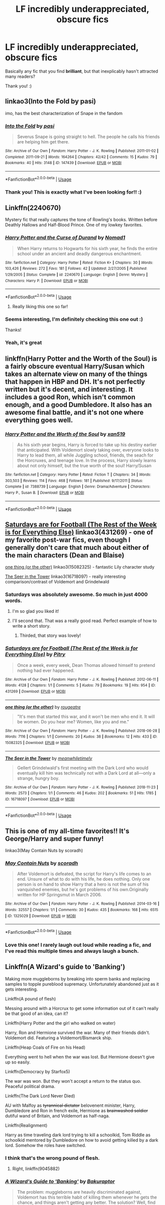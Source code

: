#+TITLE: LF incredibly underappreciated, obscure fics

* LF incredibly underappreciated, obscure fics
:PROPERTIES:
:Author: turtle-ducky
:Score: 36
:DateUnix: 1560714301.0
:DateShort: 2019-Jun-17
:FlairText: Request
:END:
Basically any fic that you find *brilliant*, but that inexplicably hasn't attracted many readers?

Thank you! :)


** linkao3(Into the Fold by pasi)

imo, has the best characterization of Snape in the fandom
:PROPERTIES:
:Author: Flye_Autumne
:Score: 12
:DateUnix: 1560718644.0
:DateShort: 2019-Jun-17
:END:

*** [[https://archiveofourown.org/works/147439][*/Into the Fold/*]] by [[https://www.archiveofourown.org/users/pasi/pseuds/pasi][/pasi/]]

#+begin_quote
  Severus Snape is going straight to hell. The people he calls his friends are helping him get there.
#+end_quote

^{/Site/:} ^{Archive} ^{of} ^{Our} ^{Own} ^{*|*} ^{/Fandom/:} ^{Harry} ^{Potter} ^{-} ^{J.} ^{K.} ^{Rowling} ^{*|*} ^{/Published/:} ^{2011-01-02} ^{*|*} ^{/Completed/:} ^{2011-09-21} ^{*|*} ^{/Words/:} ^{164264} ^{*|*} ^{/Chapters/:} ^{42/42} ^{*|*} ^{/Comments/:} ^{15} ^{*|*} ^{/Kudos/:} ^{79} ^{*|*} ^{/Bookmarks/:} ^{40} ^{*|*} ^{/Hits/:} ^{3148} ^{*|*} ^{/ID/:} ^{147439} ^{*|*} ^{/Download/:} ^{[[https://archiveofourown.org/downloads/147439/Into%20the%20Fold.epub?updated_at=1386669391][EPUB]]} ^{or} ^{[[https://archiveofourown.org/downloads/147439/Into%20the%20Fold.mobi?updated_at=1386669391][MOBI]]}

--------------

*FanfictionBot*^{2.0.0-beta} | [[https://github.com/tusing/reddit-ffn-bot/wiki/Usage][Usage]]
:PROPERTIES:
:Author: FanfictionBot
:Score: 5
:DateUnix: 1560718665.0
:DateShort: 2019-Jun-17
:END:


*** Thank you! This is exactly what I've been looking for!! :)
:PROPERTIES:
:Author: turtle-ducky
:Score: 3
:DateUnix: 1560718913.0
:DateShort: 2019-Jun-17
:END:


** Linkffn(2240670)

Mystery fic that really captures the tone of Rowling's books. Written before Deathly Hallows and Half-Blood Prince. One of my lowkey favorites.
:PROPERTIES:
:Score: 10
:DateUnix: 1560720028.0
:DateShort: 2019-Jun-17
:END:

*** [[https://www.fanfiction.net/s/2240670/1/][*/Harry Potter and the Curse of Durand/*]] by [[https://www.fanfiction.net/u/115697/Nomad1][/Nomad1/]]

#+begin_quote
  When Harry returns to Hogwarts for his sixth year, he finds the entire school under an ancient and deadly dangerous enchantment.
#+end_quote

^{/Site/:} ^{fanfiction.net} ^{*|*} ^{/Category/:} ^{Harry} ^{Potter} ^{*|*} ^{/Rated/:} ^{Fiction} ^{K+} ^{*|*} ^{/Chapters/:} ^{30} ^{*|*} ^{/Words/:} ^{103,426} ^{*|*} ^{/Reviews/:} ^{272} ^{*|*} ^{/Favs/:} ^{181} ^{*|*} ^{/Follows/:} ^{42} ^{*|*} ^{/Updated/:} ^{2/27/2005} ^{*|*} ^{/Published/:} ^{1/29/2005} ^{*|*} ^{/Status/:} ^{Complete} ^{*|*} ^{/id/:} ^{2240670} ^{*|*} ^{/Language/:} ^{English} ^{*|*} ^{/Genre/:} ^{Mystery} ^{*|*} ^{/Characters/:} ^{Harry} ^{P.} ^{*|*} ^{/Download/:} ^{[[http://www.ff2ebook.com/old/ffn-bot/index.php?id=2240670&source=ff&filetype=epub][EPUB]]} ^{or} ^{[[http://www.ff2ebook.com/old/ffn-bot/index.php?id=2240670&source=ff&filetype=mobi][MOBI]]}

--------------

*FanfictionBot*^{2.0.0-beta} | [[https://github.com/tusing/reddit-ffn-bot/wiki/Usage][Usage]]
:PROPERTIES:
:Author: FanfictionBot
:Score: 3
:DateUnix: 1560720044.0
:DateShort: 2019-Jun-17
:END:

**** Really liking this one so far!
:PROPERTIES:
:Author: BabySamurai
:Score: 1
:DateUnix: 1560759928.0
:DateShort: 2019-Jun-17
:END:


*** Seems interesting, I'm definitely checking this one out :)

Thanks!
:PROPERTIES:
:Author: turtle-ducky
:Score: 3
:DateUnix: 1560720135.0
:DateShort: 2019-Jun-17
:END:


*** Yeah, it's great
:PROPERTIES:
:Author: kontad
:Score: 1
:DateUnix: 1560832713.0
:DateShort: 2019-Jun-18
:END:


** linkffn(Harry Potter and the Worth of the Soul) is a fairly obscure eventual Harry/Susan which takes an alternate view on many of the things that happen in HBP and DH. It's not perfectly written but it's decent, and interesting. It includes a good Ron, which isn't common enough, and a good Dumbledore. It also has an awesome final battle, and it's not one where everything goes well.
:PROPERTIES:
:Author: machjacob51141
:Score: 7
:DateUnix: 1560720978.0
:DateShort: 2019-Jun-17
:END:

*** [[https://www.fanfiction.net/s/7388739/1/][*/Harry Potter and the Worth of the Soul/*]] by [[https://www.fanfiction.net/u/3249235/xan519][/xan519/]]

#+begin_quote
  As his sixth year begins, Harry is forced to take up his destiny earlier that anticipated. With Voldemort slowly taking over, everyone looks to Harry to lead them, all while Juggling school, friends, the seach for the Horcruxes, and teenage love. In the process, Harry slowly learns about not only himself, but the true worth of the soul! Harry/Susan
#+end_quote

^{/Site/:} ^{fanfiction.net} ^{*|*} ^{/Category/:} ^{Harry} ^{Potter} ^{*|*} ^{/Rated/:} ^{Fiction} ^{T} ^{*|*} ^{/Chapters/:} ^{34} ^{*|*} ^{/Words/:} ^{303,503} ^{*|*} ^{/Reviews/:} ^{114} ^{*|*} ^{/Favs/:} ^{468} ^{*|*} ^{/Follows/:} ^{181} ^{*|*} ^{/Published/:} ^{9/17/2011} ^{*|*} ^{/Status/:} ^{Complete} ^{*|*} ^{/id/:} ^{7388739} ^{*|*} ^{/Language/:} ^{English} ^{*|*} ^{/Genre/:} ^{Drama/Adventure} ^{*|*} ^{/Characters/:} ^{Harry} ^{P.,} ^{Susan} ^{B.} ^{*|*} ^{/Download/:} ^{[[http://www.ff2ebook.com/old/ffn-bot/index.php?id=7388739&source=ff&filetype=epub][EPUB]]} ^{or} ^{[[http://www.ff2ebook.com/old/ffn-bot/index.php?id=7388739&source=ff&filetype=mobi][MOBI]]}

--------------

*FanfictionBot*^{2.0.0-beta} | [[https://github.com/tusing/reddit-ffn-bot/wiki/Usage][Usage]]
:PROPERTIES:
:Author: FanfictionBot
:Score: 1
:DateUnix: 1560721000.0
:DateShort: 2019-Jun-17
:END:


** [[https://archiveofourown.org/works/431269][Saturdays are for Football (The Rest of the Week is for Everything Else)]] linkao3(431269) - one of my favorite post-war fics, even though I generally don't care that much about either of the main characters (Dean and Blaise)

[[https://archiveofourown.org/works/15082325][one thing (or the other)]] linkao3(15082325) - fantastic Lily character study

[[https://archiveofourown.org/works/16718097][The Seer in the Tower]] linkao3(16718097) - really interesting comparison/contrast of Voldemort and Grindelwald
:PROPERTIES:
:Author: siderumincaelo
:Score: 11
:DateUnix: 1560722434.0
:DateShort: 2019-Jun-17
:END:

*** Saturdays was absolutely awesome. So much in just 4000 words.
:PROPERTIES:
:Author: Geairt_Annok
:Score: 6
:DateUnix: 1560745983.0
:DateShort: 2019-Jun-17
:END:

**** I'm so glad you liked it!
:PROPERTIES:
:Author: siderumincaelo
:Score: 5
:DateUnix: 1560746020.0
:DateShort: 2019-Jun-17
:END:


**** I'll second that. That was a really good read. Perfect example of how to write a short story.
:PROPERTIES:
:Author: rpeh
:Score: 5
:DateUnix: 1560756555.0
:DateShort: 2019-Jun-17
:END:

***** Thirded, that story was lovely!
:PROPERTIES:
:Author: Cant-Take-Jokes
:Score: 3
:DateUnix: 1560780620.0
:DateShort: 2019-Jun-17
:END:


*** [[https://archiveofourown.org/works/431269][*/Saturdays are for Football (The Rest of the Week is for Everything Else)/*]] by [[https://www.archiveofourown.org/users/Pitry/pseuds/Pitry][/Pitry/]]

#+begin_quote
  Once a week, every week, Dean Thomas allowed himself to pretend nothing had ever happened.
#+end_quote

^{/Site/:} ^{Archive} ^{of} ^{Our} ^{Own} ^{*|*} ^{/Fandom/:} ^{Harry} ^{Potter} ^{-} ^{J.} ^{K.} ^{Rowling} ^{*|*} ^{/Published/:} ^{2012-06-11} ^{*|*} ^{/Words/:} ^{4128} ^{*|*} ^{/Chapters/:} ^{1/1} ^{*|*} ^{/Comments/:} ^{5} ^{*|*} ^{/Kudos/:} ^{79} ^{*|*} ^{/Bookmarks/:} ^{19} ^{*|*} ^{/Hits/:} ^{954} ^{*|*} ^{/ID/:} ^{431269} ^{*|*} ^{/Download/:} ^{[[https://archiveofourown.org/downloads/431269/Saturdays%20are%20for.epub?updated_at=1387523755][EPUB]]} ^{or} ^{[[https://archiveofourown.org/downloads/431269/Saturdays%20are%20for.mobi?updated_at=1387523755][MOBI]]}

--------------

[[https://archiveofourown.org/works/15082325][*/one thing (or the other)/*]] by [[https://www.archiveofourown.org/users/rougeatre/pseuds/rougeatre][/rougeatre/]]

#+begin_quote
  "It's men that started this war, and it won't be men who end it. It will be women. Do you hear me? Women, like you and me."
#+end_quote

^{/Site/:} ^{Archive} ^{of} ^{Our} ^{Own} ^{*|*} ^{/Fandom/:} ^{Harry} ^{Potter} ^{-} ^{J.} ^{K.} ^{Rowling} ^{*|*} ^{/Published/:} ^{2018-06-28} ^{*|*} ^{/Words/:} ^{7116} ^{*|*} ^{/Chapters/:} ^{1/1} ^{*|*} ^{/Comments/:} ^{20} ^{*|*} ^{/Kudos/:} ^{38} ^{*|*} ^{/Bookmarks/:} ^{12} ^{*|*} ^{/Hits/:} ^{433} ^{*|*} ^{/ID/:} ^{15082325} ^{*|*} ^{/Download/:} ^{[[https://archiveofourown.org/downloads/15082325/one%20thing%20or%20the%20other.epub?updated_at=1530225337][EPUB]]} ^{or} ^{[[https://archiveofourown.org/downloads/15082325/one%20thing%20or%20the%20other.mobi?updated_at=1530225337][MOBI]]}

--------------

[[https://archiveofourown.org/works/16718097][*/The Seer in the Tower/*]] by [[https://www.archiveofourown.org/users/meanwhiletimely/pseuds/meanwhiletimely][/meanwhiletimely/]]

#+begin_quote
  Gellert Grindelwald's first meeting with the Dark Lord who would eventually kill him was technically not with a Dark Lord at all---only a strange, hungry boy.
#+end_quote

^{/Site/:} ^{Archive} ^{of} ^{Our} ^{Own} ^{*|*} ^{/Fandom/:} ^{Harry} ^{Potter} ^{-} ^{J.} ^{K.} ^{Rowling} ^{*|*} ^{/Published/:} ^{2018-11-23} ^{*|*} ^{/Words/:} ^{2573} ^{*|*} ^{/Chapters/:} ^{1/1} ^{*|*} ^{/Comments/:} ^{46} ^{*|*} ^{/Kudos/:} ^{202} ^{*|*} ^{/Bookmarks/:} ^{51} ^{*|*} ^{/Hits/:} ^{1785} ^{*|*} ^{/ID/:} ^{16718097} ^{*|*} ^{/Download/:} ^{[[https://archiveofourown.org/downloads/16718097/The%20Seer%20in%20the%20Tower.epub?updated_at=1559698987][EPUB]]} ^{or} ^{[[https://archiveofourown.org/downloads/16718097/The%20Seer%20in%20the%20Tower.mobi?updated_at=1559698987][MOBI]]}

--------------

*FanfictionBot*^{2.0.0-beta} | [[https://github.com/tusing/reddit-ffn-bot/wiki/Usage][Usage]]
:PROPERTIES:
:Author: FanfictionBot
:Score: 2
:DateUnix: 1560722446.0
:DateShort: 2019-Jun-17
:END:


** This is one of my all-time favorites!! It's George/Harry and super funny!

linkao3(May Contain Nuts by scoradh)
:PROPERTIES:
:Author: sarahl42
:Score: 6
:DateUnix: 1560785376.0
:DateShort: 2019-Jun-17
:END:

*** [[https://archiveofourown.org/works/1325029][*/May Contain Nuts/*]] by [[https://www.archiveofourown.org/users/scoradh/pseuds/scoradh][/scoradh/]]

#+begin_quote
  After Voldemort is defeated, the script for Harry's life comes to an end. Unsure of what to do with his life, he does nothing. Only one person is on hand to show Harry that a hero is not the sum of his vanquished enemies, but he's got problems of his own.Originally written for HP Springsmut in March 2006.
#+end_quote

^{/Site/:} ^{Archive} ^{of} ^{Our} ^{Own} ^{*|*} ^{/Fandom/:} ^{Harry} ^{Potter} ^{-} ^{J.} ^{K.} ^{Rowling} ^{*|*} ^{/Published/:} ^{2014-03-16} ^{*|*} ^{/Words/:} ^{32557} ^{*|*} ^{/Chapters/:} ^{1/1} ^{*|*} ^{/Comments/:} ^{30} ^{*|*} ^{/Kudos/:} ^{435} ^{*|*} ^{/Bookmarks/:} ^{168} ^{*|*} ^{/Hits/:} ^{6515} ^{*|*} ^{/ID/:} ^{1325029} ^{*|*} ^{/Download/:} ^{[[https://archiveofourown.org/downloads/1325029/May%20Contain%20Nuts.epub?updated_at=1395011643][EPUB]]} ^{or} ^{[[https://archiveofourown.org/downloads/1325029/May%20Contain%20Nuts.mobi?updated_at=1395011643][MOBI]]}

--------------

*FanfictionBot*^{2.0.0-beta} | [[https://github.com/tusing/reddit-ffn-bot/wiki/Usage][Usage]]
:PROPERTIES:
:Author: FanfictionBot
:Score: 3
:DateUnix: 1560785414.0
:DateShort: 2019-Jun-17
:END:


*** Love this one! I rarely laugh out loud while reading a fic, and I've read this multiple times and always laugh a bunch.
:PROPERTIES:
:Author: ShouldahWouldah
:Score: 2
:DateUnix: 1561190953.0
:DateShort: 2019-Jun-22
:END:


** Linkffn(A Wizard's guide to 'Banking')

Making more muggleborns by breaking into sperm banks and replacing samples to topple pureblood supremacy. Unfortunately abandoned just as it gets interesting.

Linkffn(A pound of flesh)

Messing around with a Horcrux to get some information out of it can't really be that good of an idea, can it?

Linkffn(Harry Potter and the girl who walked on water)

Harry, Ron and Hermione survived the war. Many of their friends didn't. Voldemort did. Featuring a Voldemort/Bismarck ship.

Linkffn(Heap Coals of Fire on his Head)

Everything went to hell when the war was lost. But Hermione doesn't give up so easily.

Linkffn(Democracy by Starfox5)

The war was won. But they won't accept a return to the status quo. Peaceful political drama.

Linkffn(The Dark Lord Never Died)

AU with Malfoy as +tyrannical dictator+ belovenent minister, Harry, Dumbledore and Ron in french exile, Hermione as +brainwashed soldier+ dutiful wand of Britain, and Voldemort as half-naga.

Linkffn(Realignment)

Harry as time traveling dark lord trying to kill a schoolkid, Tom Riddle as schoolkid mentored by Dumbledore on how to avoid getting killed by a dark lord. Somehow the roles have switched.
:PROPERTIES:
:Author: 15_Redstones
:Score: 6
:DateUnix: 1560724583.0
:DateShort: 2019-Jun-17
:END:

*** I think that's the wrong pound of flesh.
:PROPERTIES:
:Author: Lokirins
:Score: 4
:DateUnix: 1560745019.0
:DateShort: 2019-Jun-17
:END:

**** Right, linkffn(9045882)
:PROPERTIES:
:Author: 15_Redstones
:Score: 2
:DateUnix: 1560753619.0
:DateShort: 2019-Jun-17
:END:


*** [[https://www.fanfiction.net/s/12327848/1/][*/A Wizard's Guide to 'Banking'/*]] by [[https://www.fanfiction.net/u/8682661/Bakuraptor][/Bakuraptor/]]

#+begin_quote
  The problem: muggleborns are heavily discriminated against, Voldemort has this terrible habit of killing them whenever he gets the chance, and things aren't getting any better. The solution? Well, find safety in numbers - and if the numbers don't exist yet, find a way to make them - and never mind if you knock the wizarding world on its head on the way.
#+end_quote

^{/Site/:} ^{fanfiction.net} ^{*|*} ^{/Category/:} ^{Harry} ^{Potter} ^{*|*} ^{/Rated/:} ^{Fiction} ^{T} ^{*|*} ^{/Chapters/:} ^{13} ^{*|*} ^{/Words/:} ^{62,517} ^{*|*} ^{/Reviews/:} ^{123} ^{*|*} ^{/Favs/:} ^{153} ^{*|*} ^{/Follows/:} ^{278} ^{*|*} ^{/Updated/:} ^{6/15/2018} ^{*|*} ^{/Published/:} ^{1/18/2017} ^{*|*} ^{/id/:} ^{12327848} ^{*|*} ^{/Language/:} ^{English} ^{*|*} ^{/Characters/:} ^{Sirius} ^{B.,} ^{Remus} ^{L.,} ^{OC} ^{*|*} ^{/Download/:} ^{[[http://www.ff2ebook.com/old/ffn-bot/index.php?id=12327848&source=ff&filetype=epub][EPUB]]} ^{or} ^{[[http://www.ff2ebook.com/old/ffn-bot/index.php?id=12327848&source=ff&filetype=mobi][MOBI]]}

--------------

[[https://www.fanfiction.net/s/4655645/1/][*/A Pound of Flesh/*]] by [[https://www.fanfiction.net/u/1740201/PotentiaCreatura][/PotentiaCreatura/]]

#+begin_quote
  Kinda dark exploration into an alternate Venice, one in which Shylock the Jew grabs opportunity by the horns and gets what he is promised. First story, still figuring out the system. If you can handle Pirates of the Caribbean you can handle this.
#+end_quote

^{/Site/:} ^{fanfiction.net} ^{*|*} ^{/Category/:} ^{Shakespeare} ^{*|*} ^{/Rated/:} ^{Fiction} ^{T} ^{*|*} ^{/Words/:} ^{545} ^{*|*} ^{/Reviews/:} ^{5} ^{*|*} ^{/Favs/:} ^{3} ^{*|*} ^{/Published/:} ^{11/14/2008} ^{*|*} ^{/id/:} ^{4655645} ^{*|*} ^{/Language/:} ^{English} ^{*|*} ^{/Genre/:} ^{Drama/Horror} ^{*|*} ^{/Download/:} ^{[[http://www.ff2ebook.com/old/ffn-bot/index.php?id=4655645&source=ff&filetype=epub][EPUB]]} ^{or} ^{[[http://www.ff2ebook.com/old/ffn-bot/index.php?id=4655645&source=ff&filetype=mobi][MOBI]]}

--------------

[[https://www.fanfiction.net/s/12076771/1/][*/Harry Potter and the Girl Who Walked on Water/*]] by [[https://www.fanfiction.net/u/2548648/Starfox5][/Starfox5/]]

#+begin_quote
  AU. From the deepest abyss of the sea, a new menace rises to threaten Wizarding Britain. And three scarred people are called up once again to defend a country that seems torn between praising and condemning them for saving it the first time. Inspired by concepts from Kantai Collection and similar games.
#+end_quote

^{/Site/:} ^{fanfiction.net} ^{*|*} ^{/Category/:} ^{Harry} ^{Potter} ^{*|*} ^{/Rated/:} ^{Fiction} ^{M} ^{*|*} ^{/Chapters/:} ^{10} ^{*|*} ^{/Words/:} ^{75,389} ^{*|*} ^{/Reviews/:} ^{120} ^{*|*} ^{/Favs/:} ^{221} ^{*|*} ^{/Follows/:} ^{158} ^{*|*} ^{/Updated/:} ^{10/1/2016} ^{*|*} ^{/Published/:} ^{7/30/2016} ^{*|*} ^{/Status/:} ^{Complete} ^{*|*} ^{/id/:} ^{12076771} ^{*|*} ^{/Language/:} ^{English} ^{*|*} ^{/Genre/:} ^{Adventure/Drama} ^{*|*} ^{/Characters/:} ^{<Harry} ^{P.,} ^{Ron} ^{W.,} ^{Hermione} ^{G.>} ^{*|*} ^{/Download/:} ^{[[http://www.ff2ebook.com/old/ffn-bot/index.php?id=12076771&source=ff&filetype=epub][EPUB]]} ^{or} ^{[[http://www.ff2ebook.com/old/ffn-bot/index.php?id=12076771&source=ff&filetype=mobi][MOBI]]}

--------------

[[https://www.fanfiction.net/s/11076424/1/][*/Heap Coals of Fire on His Head/*]] by [[https://www.fanfiction.net/u/5339762/White-Squirrel][/White Squirrel/]]

#+begin_quote
  One-shot. After losing the war, being held prisoner by the Death Eaters, seeing her friends' lives ruined, and being sold to the highest bidder, Hermione finally embraces her Slytherin side and finds a way to take control of her life again.
#+end_quote

^{/Site/:} ^{fanfiction.net} ^{*|*} ^{/Category/:} ^{Harry} ^{Potter} ^{*|*} ^{/Rated/:} ^{Fiction} ^{M} ^{*|*} ^{/Words/:} ^{7,200} ^{*|*} ^{/Reviews/:} ^{106} ^{*|*} ^{/Favs/:} ^{293} ^{*|*} ^{/Follows/:} ^{91} ^{*|*} ^{/Published/:} ^{2/26/2015} ^{*|*} ^{/Status/:} ^{Complete} ^{*|*} ^{/id/:} ^{11076424} ^{*|*} ^{/Language/:} ^{English} ^{*|*} ^{/Characters/:} ^{Hermione} ^{G.,} ^{Draco} ^{M.} ^{*|*} ^{/Download/:} ^{[[http://www.ff2ebook.com/old/ffn-bot/index.php?id=11076424&source=ff&filetype=epub][EPUB]]} ^{or} ^{[[http://www.ff2ebook.com/old/ffn-bot/index.php?id=11076424&source=ff&filetype=mobi][MOBI]]}

--------------

[[https://www.fanfiction.net/s/13072492/1/][*/Democracy/*]] by [[https://www.fanfiction.net/u/2548648/Starfox5][/Starfox5/]]

#+begin_quote
  AU. Neville Longbottom had good cause to be happy. Voldemort and his Death Eaters had been defeated. His parents had been avenged. He had taken his N.E.W.T.s and was now taking his seat in the Wizengamot. Unfortunately, some of his friends weren't content with restoring the status quo ante and demanded rather extensive reforms.
#+end_quote

^{/Site/:} ^{fanfiction.net} ^{*|*} ^{/Category/:} ^{Harry} ^{Potter} ^{*|*} ^{/Rated/:} ^{Fiction} ^{T} ^{*|*} ^{/Chapters/:} ^{5} ^{*|*} ^{/Words/:} ^{36,374} ^{*|*} ^{/Reviews/:} ^{163} ^{*|*} ^{/Favs/:} ^{382} ^{*|*} ^{/Follows/:} ^{239} ^{*|*} ^{/Updated/:} ^{9/25/2018} ^{*|*} ^{/Published/:} ^{9/22/2018} ^{*|*} ^{/Status/:} ^{Complete} ^{*|*} ^{/id/:} ^{13072492} ^{*|*} ^{/Language/:} ^{English} ^{*|*} ^{/Genre/:} ^{Drama} ^{*|*} ^{/Characters/:} ^{<Neville} ^{L.,} ^{Daphne} ^{G.>} ^{Harry} ^{P.,} ^{Hermione} ^{G.} ^{*|*} ^{/Download/:} ^{[[http://www.ff2ebook.com/old/ffn-bot/index.php?id=13072492&source=ff&filetype=epub][EPUB]]} ^{or} ^{[[http://www.ff2ebook.com/old/ffn-bot/index.php?id=13072492&source=ff&filetype=mobi][MOBI]]}

--------------

[[https://www.fanfiction.net/s/11773877/1/][*/The Dark Lord Never Died/*]] by [[https://www.fanfiction.net/u/2548648/Starfox5][/Starfox5/]]

#+begin_quote
  Voldemort was defeated on Halloween 1981, but Lucius Malfoy faked his survival to take over Britain in his name. Almost 20 years later, the Dark Lord returns to a very different Britain - but Malfoy won't give up his power. And Dumbledore sees an opportunity to deal with both. Caught up in all of this are two young people on different sides.
#+end_quote

^{/Site/:} ^{fanfiction.net} ^{*|*} ^{/Category/:} ^{Harry} ^{Potter} ^{*|*} ^{/Rated/:} ^{Fiction} ^{M} ^{*|*} ^{/Chapters/:} ^{25} ^{*|*} ^{/Words/:} ^{179,592} ^{*|*} ^{/Reviews/:} ^{307} ^{*|*} ^{/Favs/:} ^{410} ^{*|*} ^{/Follows/:} ^{303} ^{*|*} ^{/Updated/:} ^{7/23/2016} ^{*|*} ^{/Published/:} ^{2/6/2016} ^{*|*} ^{/Status/:} ^{Complete} ^{*|*} ^{/id/:} ^{11773877} ^{*|*} ^{/Language/:} ^{English} ^{*|*} ^{/Genre/:} ^{Drama/Adventure} ^{*|*} ^{/Characters/:} ^{<Ron} ^{W.,} ^{Hermione} ^{G.>} ^{Lucius} ^{M.,} ^{Albus} ^{D.} ^{*|*} ^{/Download/:} ^{[[http://www.ff2ebook.com/old/ffn-bot/index.php?id=11773877&source=ff&filetype=epub][EPUB]]} ^{or} ^{[[http://www.ff2ebook.com/old/ffn-bot/index.php?id=11773877&source=ff&filetype=mobi][MOBI]]}

--------------

[[https://www.fanfiction.net/s/12331839/1/][*/Realignment/*]] by [[https://www.fanfiction.net/u/5057319/PuzzleSB][/PuzzleSB/]]

#+begin_quote
  The year is 1943. The Chamber lies unopened and Grindlewald roams unchecked. Neither Tom Riddle nor Albus Dumbledore is satisfied with the situation. Luckily when Hogwarts is attacked they'll both have other things to worry about.
#+end_quote

^{/Site/:} ^{fanfiction.net} ^{*|*} ^{/Category/:} ^{Harry} ^{Potter} ^{*|*} ^{/Rated/:} ^{Fiction} ^{T} ^{*|*} ^{/Chapters/:} ^{25} ^{*|*} ^{/Words/:} ^{67,230} ^{*|*} ^{/Reviews/:} ^{186} ^{*|*} ^{/Favs/:} ^{529} ^{*|*} ^{/Follows/:} ^{576} ^{*|*} ^{/Updated/:} ^{7/26/2018} ^{*|*} ^{/Published/:} ^{1/21/2017} ^{*|*} ^{/Status/:} ^{Complete} ^{*|*} ^{/id/:} ^{12331839} ^{*|*} ^{/Language/:} ^{English} ^{*|*} ^{/Genre/:} ^{Adventure} ^{*|*} ^{/Characters/:} ^{Harry} ^{P.,} ^{Albus} ^{D.,} ^{Tom} ^{R.} ^{Jr.,} ^{Gellert} ^{G.} ^{*|*} ^{/Download/:} ^{[[http://www.ff2ebook.com/old/ffn-bot/index.php?id=12331839&source=ff&filetype=epub][EPUB]]} ^{or} ^{[[http://www.ff2ebook.com/old/ffn-bot/index.php?id=12331839&source=ff&filetype=mobi][MOBI]]}

--------------

*FanfictionBot*^{2.0.0-beta} | [[https://github.com/tusing/reddit-ffn-bot/wiki/Usage][Usage]]
:PROPERTIES:
:Author: FanfictionBot
:Score: 1
:DateUnix: 1560724619.0
:DateShort: 2019-Jun-17
:END:


** Currently re-reading [[https://archiveofourown.org/series/62351]] and I am fascinated how few reviews/views it has.

The same goes for stories by [[https://archiveofourown.org/users/mzzbee/pseuds/mzzbee][mzzbee]] .
:PROPERTIES:
:Author: ceplma
:Score: 3
:DateUnix: 1560749890.0
:DateShort: 2019-Jun-17
:END:


** Some huge favourites of mine, that IMHO have a shockingly low number of favs/kudos etc. Hope you like them: linkffn(A Very Secret Diary by schlangengift) linkffn(The House That Cedric Built by Anna Fugazzi) linkao3(Fields Beyond Fields by montparnasse
:PROPERTIES:
:Author: jacdot
:Score: 2
:DateUnix: 1560770006.0
:DateShort: 2019-Jun-17
:END:

*** [[https://www.fanfiction.net/s/10705988/1/][*/A Very Secret Diary/*]] by [[https://www.fanfiction.net/u/1202751/schlangengift][/schlangengift/]]

#+begin_quote
  'His d-diary' Ginny sobbed. 'I've b-been writing in it, and he's been w-writing back all year -' Ginny's first year in Hogwarts, written in diary entries
#+end_quote

^{/Site/:} ^{fanfiction.net} ^{*|*} ^{/Category/:} ^{Harry} ^{Potter} ^{*|*} ^{/Rated/:} ^{Fiction} ^{T} ^{*|*} ^{/Chapters/:} ^{98} ^{*|*} ^{/Words/:} ^{72,606} ^{*|*} ^{/Reviews/:} ^{18} ^{*|*} ^{/Favs/:} ^{72} ^{*|*} ^{/Follows/:} ^{22} ^{*|*} ^{/Updated/:} ^{9/24/2014} ^{*|*} ^{/Published/:} ^{9/21/2014} ^{*|*} ^{/Status/:} ^{Complete} ^{*|*} ^{/id/:} ^{10705988} ^{*|*} ^{/Language/:} ^{English} ^{*|*} ^{/Genre/:} ^{Drama} ^{*|*} ^{/Characters/:} ^{Ginny} ^{W.,} ^{Tom} ^{R.} ^{Jr.} ^{*|*} ^{/Download/:} ^{[[http://www.ff2ebook.com/old/ffn-bot/index.php?id=10705988&source=ff&filetype=epub][EPUB]]} ^{or} ^{[[http://www.ff2ebook.com/old/ffn-bot/index.php?id=10705988&source=ff&filetype=mobi][MOBI]]}

--------------

[[https://www.fanfiction.net/s/6406102/1/][*/The House That Cedric Built/*]] by [[https://www.fanfiction.net/u/852780/Anna-Fugazzi][/Anna Fugazzi/]]

#+begin_quote
  Draco didn't think there was much reason to hope for a better future. Astoria proved him wrong.
#+end_quote

^{/Site/:} ^{fanfiction.net} ^{*|*} ^{/Category/:} ^{Harry} ^{Potter} ^{*|*} ^{/Rated/:} ^{Fiction} ^{M} ^{*|*} ^{/Chapters/:} ^{4} ^{*|*} ^{/Words/:} ^{40,673} ^{*|*} ^{/Reviews/:} ^{81} ^{*|*} ^{/Favs/:} ^{240} ^{*|*} ^{/Follows/:} ^{46} ^{*|*} ^{/Updated/:} ^{11/4/2010} ^{*|*} ^{/Published/:} ^{10/17/2010} ^{*|*} ^{/Status/:} ^{Complete} ^{*|*} ^{/id/:} ^{6406102} ^{*|*} ^{/Language/:} ^{English} ^{*|*} ^{/Genre/:} ^{Romance/Drama} ^{*|*} ^{/Characters/:} ^{Draco} ^{M.,} ^{Astoria} ^{G.} ^{*|*} ^{/Download/:} ^{[[http://www.ff2ebook.com/old/ffn-bot/index.php?id=6406102&source=ff&filetype=epub][EPUB]]} ^{or} ^{[[http://www.ff2ebook.com/old/ffn-bot/index.php?id=6406102&source=ff&filetype=mobi][MOBI]]}

--------------

*FanfictionBot*^{2.0.0-beta} | [[https://github.com/tusing/reddit-ffn-bot/wiki/Usage][Usage]]
:PROPERTIES:
:Author: FanfictionBot
:Score: 1
:DateUnix: 1560770029.0
:DateShort: 2019-Jun-17
:END:


** Linkffn(13170637)

Updates frequently and is long, almost at 1 million words. Its personally one of the more better fics out here yet not many know about it!
:PROPERTIES:
:Author: LilBaby90210
:Score: 2
:DateUnix: 1560799222.0
:DateShort: 2019-Jun-17
:END:

*** [[https://www.fanfiction.net/s/13170637/1/][*/Fate/*]] by [[https://www.fanfiction.net/u/11323222/TheTrueSpartan][/TheTrueSpartan/]]

#+begin_quote
  When Ron discovers that he can see the future, his entire fate is thrown off of its course. A story about adventure, friendship, growing up, and pushing forward through hardships. This story will get darker as it progresses, just like the original Harry Potter novels. It will cover all Seven Years of Hogwarts, but mostly from Ron's perspective. No Char bashing, no one is perfect.
#+end_quote

^{/Site/:} ^{fanfiction.net} ^{*|*} ^{/Category/:} ^{Harry} ^{Potter} ^{*|*} ^{/Rated/:} ^{Fiction} ^{M} ^{*|*} ^{/Chapters/:} ^{58} ^{*|*} ^{/Words/:} ^{906,490} ^{*|*} ^{/Reviews/:} ^{670} ^{*|*} ^{/Favs/:} ^{203} ^{*|*} ^{/Follows/:} ^{242} ^{*|*} ^{/Updated/:} ^{6/6} ^{*|*} ^{/Published/:} ^{1/6} ^{*|*} ^{/id/:} ^{13170637} ^{*|*} ^{/Language/:} ^{English} ^{*|*} ^{/Genre/:} ^{Adventure/Fantasy} ^{*|*} ^{/Characters/:} ^{Ron} ^{W.,} ^{Severus} ^{S.,} ^{Voldemort,} ^{Albus} ^{D.} ^{*|*} ^{/Download/:} ^{[[http://www.ff2ebook.com/old/ffn-bot/index.php?id=13170637&source=ff&filetype=epub][EPUB]]} ^{or} ^{[[http://www.ff2ebook.com/old/ffn-bot/index.php?id=13170637&source=ff&filetype=mobi][MOBI]]}

--------------

*FanfictionBot*^{2.0.0-beta} | [[https://github.com/tusing/reddit-ffn-bot/wiki/Usage][Usage]]
:PROPERTIES:
:Author: FanfictionBot
:Score: 2
:DateUnix: 1560799229.0
:DateShort: 2019-Jun-17
:END:


*** Wow, 900k words in 5 months is 6000 words a day
:PROPERTIES:
:Author: machjacob51141
:Score: 1
:DateUnix: 1560808242.0
:DateShort: 2019-Jun-18
:END:


** linkffn(Harry Potter and the Riders of the Apocalypse), a personal favorite of mine
:PROPERTIES:
:Author: Namzeh011
:Score: 3
:DateUnix: 1560723938.0
:DateShort: 2019-Jun-17
:END:

*** Whew, I'm not sure I'd call a fic with over 4,000 favorites and 1,000 reviews either obscure or underappreciated.
:PROPERTIES:
:Author: beta_reader
:Score: 7
:DateUnix: 1560809476.0
:DateShort: 2019-Jun-18
:END:


*** [[https://www.fanfiction.net/s/10541297/1/][*/Harry Potter and the Riders of the Apocalypse/*]] by [[https://www.fanfiction.net/u/801855/HunterBerserkerWolf][/HunterBerserkerWolf/]]

#+begin_quote
  At a young age, Harry becomes Death of the Apocalypse. Now he must find the other Riders while keeping his identity a secret while still attending Hogwarts. Features an independent Ravenclaw Harry, no Golden Trio, and an attempt to not bash characters. Book Two finished.
#+end_quote

^{/Site/:} ^{fanfiction.net} ^{*|*} ^{/Category/:} ^{Harry} ^{Potter} ^{*|*} ^{/Rated/:} ^{Fiction} ^{M} ^{*|*} ^{/Chapters/:} ^{57} ^{*|*} ^{/Words/:} ^{321,994} ^{*|*} ^{/Reviews/:} ^{1,562} ^{*|*} ^{/Favs/:} ^{4,111} ^{*|*} ^{/Follows/:} ^{4,463} ^{*|*} ^{/Updated/:} ^{7/4/2017} ^{*|*} ^{/Published/:} ^{7/16/2014} ^{*|*} ^{/id/:} ^{10541297} ^{*|*} ^{/Language/:} ^{English} ^{*|*} ^{/Genre/:} ^{Supernatural} ^{*|*} ^{/Characters/:} ^{<Harry} ^{P.,} ^{Susan} ^{B.>} ^{Hannah} ^{A.} ^{*|*} ^{/Download/:} ^{[[http://www.ff2ebook.com/old/ffn-bot/index.php?id=10541297&source=ff&filetype=epub][EPUB]]} ^{or} ^{[[http://www.ff2ebook.com/old/ffn-bot/index.php?id=10541297&source=ff&filetype=mobi][MOBI]]}

--------------

*FanfictionBot*^{2.0.0-beta} | [[https://github.com/tusing/reddit-ffn-bot/wiki/Usage][Usage]]
:PROPERTIES:
:Author: FanfictionBot
:Score: 1
:DateUnix: 1560723959.0
:DateShort: 2019-Jun-17
:END:


** If I'm allowed to shamelessly self-promote:

[[https://archiveofourown.org/works/18720031/chapters/44400358]]

" In the modern-day wizarding world, two half-blood wizards attended Durmstrang with hopes of bringing change and justice to all students regardless of blood status. They seemed inseparable until tragedy struck, leading to them departing ways. While one withdrew to the shadows, the other boy continued the rebellion against the pure-blood hierarchy. "
:PROPERTIES:
:Score: 3
:DateUnix: 1560720058.0
:DateShort: 2019-Jun-17
:END:

*** I've never read anything similar to this, so that's cool, and I'm ecstatic about the fact that you've included an Austrian student!

Thanks! :)
:PROPERTIES:
:Author: turtle-ducky
:Score: 4
:DateUnix: 1560720388.0
:DateShort: 2019-Jun-17
:END:

**** Nice to see a fellow countryman here :)
:PROPERTIES:
:Author: natus92
:Score: 4
:DateUnix: 1560720709.0
:DateShort: 2019-Jun-17
:END:

***** Hallo! :) Bin auch überrascht
:PROPERTIES:
:Author: turtle-ducky
:Score: 3
:DateUnix: 1560721545.0
:DateShort: 2019-Jun-17
:END:

****** Spontanes Österreichertreffen :D
:PROPERTIES:
:Author: natus92
:Score: 3
:DateUnix: 1560722364.0
:DateShort: 2019-Jun-17
:END:


***** das ist unglaublich
:PROPERTIES:
:Score: 2
:DateUnix: 1560720893.0
:DateShort: 2019-Jun-17
:END:


**** Wait you've read this before?

​

Thanks anyway. Leah and the other characters are my children
:PROPERTIES:
:Score: 2
:DateUnix: 1560720573.0
:DateShort: 2019-Jun-17
:END:

***** Nein, ich kannte deine fic gar nicht, aber ich habe bemerkt, dass du Deutschland inkludierst und habe dann natürlich ja ganz fest die Daumen gedrückt dafür, dass auch ein paar Österreicher vorkommen ^{-^}
:PROPERTIES:
:Author: turtle-ducky
:Score: 3
:DateUnix: 1560721492.0
:DateShort: 2019-Jun-17
:END:

****** I don't actually speak German, I was just trying to show off
:PROPERTIES:
:Score: 5
:DateUnix: 1560722241.0
:DateShort: 2019-Jun-17
:END:


****** I lost you at the second 'dass' because of my mediocre Deutsch
:PROPERTIES:
:Author: barcastaff
:Score: 2
:DateUnix: 1560739167.0
:DateShort: 2019-Jun-17
:END:


**** Are you from Austria? Where?
:PROPERTIES:
:Score: 2
:DateUnix: 1560720628.0
:DateShort: 2019-Jun-17
:END:

***** Wien! :)
:PROPERTIES:
:Author: turtle-ducky
:Score: 1
:DateUnix: 1560721508.0
:DateShort: 2019-Jun-17
:END:

****** Oh Hai. I'm also in Vienna. Good to see more Austrian potter heads :P
:PROPERTIES:
:Author: Lindsiria
:Score: 2
:DateUnix: 1560761741.0
:DateShort: 2019-Jun-17
:END:

******* Hi! :) There's a pretty decent number of us here, I think.
:PROPERTIES:
:Author: turtle-ducky
:Score: 2
:DateUnix: 1560762149.0
:DateShort: 2019-Jun-17
:END:

******** indeed there are some of us, but this is becomming off topic ;)
:PROPERTIES:
:Author: Tyriat
:Score: 2
:DateUnix: 1560787738.0
:DateShort: 2019-Jun-17
:END:


****** Cool. Leah is from Attnang Puchheim
:PROPERTIES:
:Score: 1
:DateUnix: 1560722959.0
:DateShort: 2019-Jun-17
:END:


**** So what did you think about the fic?
:PROPERTIES:
:Score: 1
:DateUnix: 1566076111.0
:DateShort: 2019-Aug-18
:END:


** RemindMe! 1 day
:PROPERTIES:
:Author: Axel292
:Score: 1
:DateUnix: 1560784373.0
:DateShort: 2019-Jun-17
:END:

*** I will be messaging you on [[http://www.wolframalpha.com/input/?i=2019-06-18%2015:14:02%20UTC%20To%20Local%20Time][*2019-06-18 15:14:02 UTC*]] to remind you of [[https://www.reddit.com/r/HPfanfiction/comments/c1e15y/lf_incredibly_underappreciated_obscure_fics/erehont/][*this link.*]]

[[http://np.reddit.com/message/compose/?to=RemindMeBot&subject=Reminder&message=%5Bhttps://www.reddit.com/r/HPfanfiction/comments/c1e15y/lf_incredibly_underappreciated_obscure_fics/erehont/%5D%0A%0ARemindMe!%20%201%20day][*CLICK THIS LINK*]] to send a PM to also be reminded and to reduce spam.

^{Parent commenter can} [[http://np.reddit.com/message/compose/?to=RemindMeBot&subject=Delete%20Comment&message=Delete!%20erehs5o][^{delete this message to hide from others.}]]

--------------

[[http://np.reddit.com/r/RemindMeBot/comments/24duzp/remindmebot_info/][^{FAQs}]]

[[http://np.reddit.com/message/compose/?to=RemindMeBot&subject=Reminder&message=%5BLINK%20INSIDE%20SQUARE%20BRACKETS%20else%20default%20to%20FAQs%5D%0A%0ANOTE:%20Don't%20forget%20to%20add%20the%20time%20options%20after%20the%20command.%0A%0ARemindMe!][^{Custom}]]
[[http://np.reddit.com/message/compose/?to=RemindMeBot&subject=List%20Of%20Reminders&message=MyReminders!][^{Your Reminders}]]
[[http://np.reddit.com/message/compose/?to=RemindMeBotWrangler&subject=Feedback][^{Feedback}]]
[[https://github.com/SIlver--/remindmebot-reddit][^{Code}]]
[[https://np.reddit.com/r/RemindMeBot/comments/4kldad/remindmebot_extensions/][^{Browser Extensions}]]
:PROPERTIES:
:Author: RemindMeBot
:Score: 1
:DateUnix: 1560784443.0
:DateShort: 2019-Jun-17
:END:


** Basilisk Born by Ebenbild
:PROPERTIES:
:Score: 1
:DateUnix: 1560795601.0
:DateShort: 2019-Jun-17
:END:


** These are all small-scale stories rather than epic plotlines, so YMMV.

The first one is a fairly short satire of an entire generation, patterned after Evelyn Waugh's class-conscious misanthropic novels. The summary makes it sound like a portrait of Snape, but it's not; it's a brilliant takedown of pureblood wizardkind and their hangers-on (such as Snape), their snobbery, vacuity, and self-infatuation. It draws on parallels to the British upper classes prior to WWII whose own complacency and meanness of spirit made some of them sympathetic to Hitler. It's an elegant piss-take, and the only character who comes out of it looking like a decent human being is Lily Evans.

linkao3(Romance of the Age by nimmieamee)

Another short but devastating fic depicting Snape's last visit home while still a student. It's in Eileen's POV, and the gradual revelation of the family secret and its consequences is amazingly well-written and horrifying. It fits neatly into canon and would certainly help to explain why Snape is so emotionally fucked up.

linkao3(Playing for Keeps by vissy)

This is a quiet but absorbing short fic set during the war against Grindelwald. McGonagall is recruited by Dumbledore and sent on a mission with Alastor Moody.The wartime atmosphere that permeates the story is nicely evoked, full of constant low-level tension.

linkao3(Being expendable by redsnake05)

The next two recs include slash pairings, although one is actually a threesome and not explicit. I'd urge you to try them anyway, even if they're not your usual fare.

Snape after his first year of teaching gets invited to McGonagall's summer cottage; it turns out Moody is already in residence, convalescing after a Death Eater ambush. Snape ends up sleeping with each of them, with an extra dollop of violence in Moody's case. This is a character study of young Snape, too damaged to change for the better, incapable of understanding himself or others, and literally haunted. It's a brilliant portrait, and one of my favorite fics.

linkao3(In Memory of Sigmund Freud by Delphi)

The last one is acerbic and humane and dryly comic, told from Aberforth's POV in the immediate aftermath of the Battle of Hogwarts. He resumes a relationship with McGonagall as she runs herself ragged preparing the school to re-open; he also gets embroiled in McGonagall's own personal "saving people" thing. Again, mostly plotless. The pleasure lies in the dialogue and the sharp-tongued, unsentimental, pragmatic characters. The story is sympathetic to Snape, so if that's not your cuppa you might not enjoy it as much as I did. It's also buried on LiveJournal in an exchange community, so you have to keep clicking onward to the next part.

[[https://hoggywartyxmas.livejournal.com/56425.html][We'll Take a Cup of Kindness Yet]] by dueltastic, eventual low-key Aberforth/Minerva/Severus
:PROPERTIES:
:Author: beta_reader
:Score: 1
:DateUnix: 1560924307.0
:DateShort: 2019-Jun-19
:END:

*** [[https://archiveofourown.org/works/638325][*/Romance of the Age/*]] by [[https://www.archiveofourown.org/users/nimmieamee/pseuds/nimmieamee][/nimmieamee/]]

#+begin_quote
  The rise of Severus Snape, who was born miserable and low and had nowhere to go, really, but up.
#+end_quote

^{/Site/:} ^{Archive} ^{of} ^{Our} ^{Own} ^{*|*} ^{/Fandom/:} ^{Harry} ^{Potter} ^{-} ^{J.} ^{K.} ^{Rowling} ^{*|*} ^{/Published/:} ^{2013-01-14} ^{*|*} ^{/Words/:} ^{22745} ^{*|*} ^{/Chapters/:} ^{1/1} ^{*|*} ^{/Comments/:} ^{55} ^{*|*} ^{/Kudos/:} ^{222} ^{*|*} ^{/Bookmarks/:} ^{86} ^{*|*} ^{/Hits/:} ^{7657} ^{*|*} ^{/ID/:} ^{638325} ^{*|*} ^{/Download/:} ^{[[https://archiveofourown.org/downloads/638325/Romance%20of%20the%20Age.epub?updated_at=1404337706][EPUB]]} ^{or} ^{[[https://archiveofourown.org/downloads/638325/Romance%20of%20the%20Age.mobi?updated_at=1404337706][MOBI]]}

--------------

[[https://archiveofourown.org/works/5713][*/Playing For Keeps/*]] by [[https://www.archiveofourown.org/users/vissy/pseuds/vissy][/vissy/]]

#+begin_quote
  Eileen Snape, former Captain of the Hogwarts Gobstones Team, is losing her marbles.
#+end_quote

^{/Site/:} ^{Archive} ^{of} ^{Our} ^{Own} ^{*|*} ^{/Fandom/:} ^{Harry} ^{Potter} ^{-} ^{Rowling} ^{*|*} ^{/Published/:} ^{2009-05-08} ^{*|*} ^{/Words/:} ^{5781} ^{*|*} ^{/Chapters/:} ^{1/1} ^{*|*} ^{/Comments/:} ^{4} ^{*|*} ^{/Kudos/:} ^{24} ^{*|*} ^{/Bookmarks/:} ^{4} ^{*|*} ^{/Hits/:} ^{981} ^{*|*} ^{/ID/:} ^{5713} ^{*|*} ^{/Download/:} ^{[[https://archiveofourown.org/downloads/5713/Playing%20For%20Keeps.epub?updated_at=1387021789][EPUB]]} ^{or} ^{[[https://archiveofourown.org/downloads/5713/Playing%20For%20Keeps.mobi?updated_at=1387021789][MOBI]]}

--------------

[[https://archiveofourown.org/works/151675][*/Being expendable/*]] by [[https://www.archiveofourown.org/users/redsnake05/pseuds/redsnake05/users/codeswitch/pseuds/codeswitch][/redsnake05codeswitch/]]

#+begin_quote
  When Minerva is given the opportunity to contribute to the war against Grindelwald, she finds exhaustion, trust, and the rewards of being expendable.
#+end_quote

^{/Site/:} ^{Archive} ^{of} ^{Our} ^{Own} ^{*|*} ^{/Fandom/:} ^{Harry} ^{Potter} ^{-} ^{J.} ^{K.} ^{Rowling} ^{*|*} ^{/Published/:} ^{2011-01-13} ^{*|*} ^{/Words/:} ^{12944} ^{*|*} ^{/Chapters/:} ^{1/1} ^{*|*} ^{/Comments/:} ^{3} ^{*|*} ^{/Kudos/:} ^{23} ^{*|*} ^{/Bookmarks/:} ^{4} ^{*|*} ^{/Hits/:} ^{616} ^{*|*} ^{/ID/:} ^{151675} ^{*|*} ^{/Download/:} ^{[[https://archiveofourown.org/downloads/151675/Being%20expendable.epub?updated_at=1387211815][EPUB]]} ^{or} ^{[[https://archiveofourown.org/downloads/151675/Being%20expendable.mobi?updated_at=1387211815][MOBI]]}

--------------

[[https://archiveofourown.org/works/65865][*/In Memory of Sigmund Freud/*]] by [[https://www.archiveofourown.org/users/Delphi/pseuds/Delphi][/Delphi/]]

#+begin_quote
  Severus Snape spends his first summer holiday away from teaching cloistered at a remote house in strange company, not least his own.
#+end_quote

^{/Site/:} ^{Archive} ^{of} ^{Our} ^{Own} ^{*|*} ^{/Fandom/:} ^{Harry} ^{Potter} ^{-} ^{Rowling} ^{*|*} ^{/Published/:} ^{2009-12-31} ^{*|*} ^{/Words/:} ^{19862} ^{*|*} ^{/Chapters/:} ^{1/1} ^{*|*} ^{/Comments/:} ^{18} ^{*|*} ^{/Kudos/:} ^{80} ^{*|*} ^{/Bookmarks/:} ^{16} ^{*|*} ^{/Hits/:} ^{2890} ^{*|*} ^{/ID/:} ^{65865} ^{*|*} ^{/Download/:} ^{[[https://archiveofourown.org/downloads/65865/In%20Memory%20of%20Sigmund.epub?updated_at=1514161038][EPUB]]} ^{or} ^{[[https://archiveofourown.org/downloads/65865/In%20Memory%20of%20Sigmund.mobi?updated_at=1514161038][MOBI]]}

--------------

*FanfictionBot*^{2.0.0-beta} | [[https://github.com/tusing/reddit-ffn-bot/wiki/Usage][Usage]]
:PROPERTIES:
:Author: FanfictionBot
:Score: 1
:DateUnix: 1560924354.0
:DateShort: 2019-Jun-19
:END:


** I really like this fic, Patchwork Wishes, it's a kid fic that takes place in Harry's childhood, but with a twist! It's seriously underrated:

linkffn(4736622)
:PROPERTIES:
:Score: 1
:DateUnix: 1561173700.0
:DateShort: 2019-Jun-22
:END:

*** [[https://www.fanfiction.net/s/4736622/1/][*/Patchwork Wishes/*]] by [[https://www.fanfiction.net/u/1474035/DracaDelirus][/DracaDelirus/]]

#+begin_quote
  AU Harry Potter's Holidays: Nine-year-old Harry has never had luck on his side, but maybe if he wishes very hard...
#+end_quote

^{/Site/:} ^{fanfiction.net} ^{*|*} ^{/Category/:} ^{Harry} ^{Potter} ^{*|*} ^{/Rated/:} ^{Fiction} ^{K+} ^{*|*} ^{/Chapters/:} ^{21} ^{*|*} ^{/Words/:} ^{440,418} ^{*|*} ^{/Reviews/:} ^{230} ^{*|*} ^{/Favs/:} ^{377} ^{*|*} ^{/Follows/:} ^{194} ^{*|*} ^{/Updated/:} ^{8/28/2018} ^{*|*} ^{/Published/:} ^{12/23/2008} ^{*|*} ^{/Status/:} ^{Complete} ^{*|*} ^{/id/:} ^{4736622} ^{*|*} ^{/Language/:} ^{English} ^{*|*} ^{/Genre/:} ^{Family} ^{*|*} ^{/Characters/:} ^{Harry} ^{P.} ^{*|*} ^{/Download/:} ^{[[http://www.ff2ebook.com/old/ffn-bot/index.php?id=4736622&source=ff&filetype=epub][EPUB]]} ^{or} ^{[[http://www.ff2ebook.com/old/ffn-bot/index.php?id=4736622&source=ff&filetype=mobi][MOBI]]}

--------------

*FanfictionBot*^{2.0.0-beta} | [[https://github.com/tusing/reddit-ffn-bot/wiki/Usage][Usage]]
:PROPERTIES:
:Author: FanfictionBot
:Score: 1
:DateUnix: 1561173710.0
:DateShort: 2019-Jun-22
:END:


** [deleted]
:PROPERTIES:
:Score: 1
:DateUnix: 1560739103.0
:DateShort: 2019-Jun-17
:END:

*** Link what you recommend.

[[https://www.startpage.com/rvd/search?query=midnight%20run&language=auto]]

[[https://www.startpage.com/rvd/search?query=Momotwins&language=auto]]
:PROPERTIES:
:Author: usernameXbillion
:Score: 0
:DateUnix: 1560923356.0
:DateShort: 2019-Jun-19
:END:

**** [deleted]
:PROPERTIES:
:Score: 0
:DateUnix: 1560924527.0
:DateShort: 2019-Jun-19
:END:

***** u/usernameXbillion:
#+begin_quote
  There's no need to be rude
#+end_quote

If you think that was rude, you need to grow up.

 

#+begin_quote
  and there's no reason to link two things, neither pf which is what I said to look for. If you had searched "midnight run by momotwins" it would have popped right up.
#+end_quote

 

Links were manifestation of passive agressive sarcasm. If you recommend something and can´t be bothered to link it, at least mention where to find them. This is not ok:

/there was this great story called "mundungus and something or other". It was written by termo or was it hermsy anyway great story. Oh btw you can find it with wayback machine or that great luxemburgian archive site or was it austrian, don´t really remember but man it was good story/

 

#+begin_quote
  I won't bother in the future, sorry
#+end_quote

On behalf of +entire internet, reddit and hpfanfiction subreddit+ [[/u/usernameXbillion]], good.
:PROPERTIES:
:Author: usernameXbillion
:Score: 0
:DateUnix: 1560940078.0
:DateShort: 2019-Jun-19
:END:

